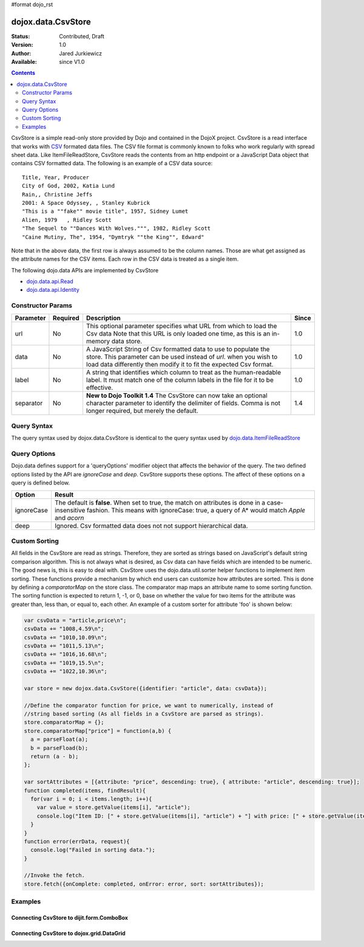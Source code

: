 #format dojo_rst

dojox.data.CsvStore
===================

:Status: Contributed, Draft
:Version: 1.0
:Author: Jared Jurkiewicz
:Available: since V1.0

.. contents::
  :depth: 2

CsvStore is a simple read-only store provided by Dojo and contained in the DojoX project. CsvStore is a read interface that works with `CSV <http://en.wikipedia.org/wiki/Comma-separated_values>`_ formated data files. The CSV file format is commonly known to folks who work regularly with spread sheet data. Like ItemFileReadStore, CsvStore reads the contents from an http endpoint or a JavaScript Data object that contains CSV formatted data. The following is an example of a CSV data source:

::
  
  Title, Year, Producer
  City of God, 2002, Katia Lund
  Rain,, Christine Jeffs
  2001: A Space Odyssey, , Stanley Kubrick
  "This is a ""fake"" movie title", 1957, Sidney Lumet
  Alien, 1979   , Ridley Scott
  "The Sequel to ""Dances With Wolves.""", 1982, Ridley Scott
  "Caine Mutiny, The", 1954, "Dymtryk ""the King"", Edward"

Note that in the above data, the first row is always assumed to be the column names. Those are what get assigned as the attribute names for the CSV items. Each row in the CSV data is treated as a single item.

The following dojo.data APIs are implemented by CsvStore

* `dojo.data.api.Read <dojo/data/api/Read>`_
* `dojo.data.api.Identity <dojo/data/api/Identity>`_

==================
Constructor Params
==================

+----------------+--------------+------------------------------------------------------------------------------------------------+-----------+
| **Parameter**  | **Required** | **Description**                                                                                | **Since** |
+----------------+--------------+------------------------------------------------------------------------------------------------+-----------+
| url            | No           |This optional parameter specifies what URL from which to load the Csv data Note                 | 1.0       |
|                |              |that this URL is only loaded one time, as this is an in-memory data store.                      |           |
+----------------+--------------+------------------------------------------------------------------------------------------------+-----------+
| data           | No           |A JavaScript String of Csv formatted data to use to populate the store. This parameter can be   | 1.0       |
|                |              |used instead of *url*. when you wish to load data differently then modify it to fit the expected|           |
|                |              |Csv format.                                                                                     |           |
+----------------+--------------+------------------------------------------------------------------------------------------------+-----------+
| label          | No           |A string that identifies which column to treat as the human-readable label. It must match one of| 1.0       |
|                |              |the column labels in the file for it to be effective.                                           |           |
+----------------+--------------+------------------------------------------------------------------------------------------------+-----------+
| separator      | No           |**New to Dojo Toolkit 1.4** The CsvStore can now take an optional character parameter to        | 1.4       |
|                |              |identify the delimiter of fields.  Comma is not longer required, but merely the default.        |           |
+----------------+--------------+------------------------------------------------------------------------------------------------+-----------+

============
Query Syntax
============

The query syntax used by dojox.data.CsvStore is identical to the query syntax used by `dojo.data.ItemFileReadStore <dojo/data/ItemFileReadStore>`_

=============
Query Options
=============

Dojo.data defines support for a 'queryOptions' modifier object that affects the behavior of the query. The two defined options listed by the API are *ignoreCase* and *deep*. CsvStore supports these options. The affect of these options on a query is defined below.

+------------+------------------------------------------------------------------------------------------------------------------------+
| **Option** | **Result**                                                                                                             |
+------------+------------------------------------------------------------------------------------------------------------------------+
| ignoreCase |The default is **false**. When set to true, the match on attributes is done in a case-insensitive fashion. This means   |
|            |with ignoreCase: true, a query of A* would match *Apple* and *acorn*                                                    |
+------------+------------------------------------------------------------------------------------------------------------------------+
| deep       |Ignored. Csv formatted data does not not support hierarchical data.                                                     |
+------------+------------------------------------------------------------------------------------------------------------------------+


==============
Custom Sorting
==============

All fields in the CsvStore are read as strings.  Therefore, they are sorted as strings based on JavaScript's default string comparison algorithm.    This is not always what is desired, as Csv data can have fields which are intended to be numeric.  The good news is, this is easy to deal with.   CsvStore uses the dojo.data.util.sorter helper functions to implement item sorting. These functions provide a mechanism by which end users can customize how attributes are sorted. This is done by defining a *comparatorMap* on the store class. The comparator map maps an attribute name to some sorting function. The sorting function is expected to return 1, -1, or 0, base on whether the value for two items for the attribute was greater than, less than, or equal to, each other. An example of a custom sorter for attribute 'foo' is shown below:

.. code-block :: javascript

  var csvData = "article,price\n";
  csvData += "1008,4.59\n";
  csvData += "1010,10.09\n";
  csvData += "1011,5.13\n";
  csvData += "1016,16.68\n";
  csvData += "1019,15.5\n";
  csvData += "1022,10.36\n";

  var store = new dojox.data.CsvStore({identifier: "article", data: csvData});
		
  //Define the comparator function for price, we want to numerically, instead of
  //string based sorting (As all fields in a CsvStore are parsed as strings).
  store.comparatorMap = {};
  store.comparatorMap["price"] = function(a,b) {
    a = parseFloat(a);
    b = parseFload(b);
    return (a - b); 
  };
		
  var sortAttributes = [{attribute: "price", descending: true}, { attribute: "article", descending: true}];
  function completed(items, findResult){
    for(var i = 0; i < items.length; i++){
      var value = store.getValue(items[i], "article");
      console.log("Item ID: [" + store.getValue(items[i], "article") + "] with price: [" + store.getValue(items[i], "price") + "]");
    }
  }
  function error(errData, request){
    console.log("Failed in sorting data.");
  }

  //Invoke the fetch.
  store.fetch({onComplete: completed, onError: error, sort: sortAttributes});


========
Examples
========

Connecting CsvStore to dijit.form.ComboBox
------------------------------------------

.. cv-compound ::
  
  .. cv :: javascript

    <script>
      dojo.require("dojox.data.CsvStore");
      dojo.require("dijit.form.ComboBox");

      var storeData =   "firstname,lastname,age\n" +
                        "John, Doe, 21\n" +
                        "Jane, Doe, 22\n" +
                        "Richard, Smith, 43\n" +
                        "Sally, Smith, 49\n" +
                        "Lian, Zu, 23\n" +
                        "Ichiro, Kagetsume, 23\n"+
                        "Umeko, Tsuguri, 18\n" + 
                        "Alptraum, Reisender, 25\n" +
                        "Thomas, Winthrope, 14\n";

      var personStore = new dojox.data.CsvStore({data: storeData});
    </script>

  .. cv :: html 

    <div dojoType="dijit.form.ComboBox" store="personStore" searchAttr="firstname"></div>

    
Connecting CsvStore to dojox.grid.DataGrid
------------------------------------------

.. cv-compound ::

  .. cv :: javascript

    <script>
      dojo.require("dojox.grid.DataGrid");
      dojo.require("dojox.data.CsvStore");

      var peopleData =  "firstname,lastname,age\n" +
                        "John, Doe, 21\n" +
                        "Jane, Doe, 22\n" +
                        "Richard, Smith, 43\n" +
                        "Sally, Smith, 49\n" +
                        "Lian, Zu, 23\n" +
                        "Ichiro, Kagetsume, 23\n"+
                        "Umeko, Tsuguri, 18\n" + 
                        "Alptraum, Reisender, 25\n" +
                        "Thomas, Winthrope, 14\n";

      var personStoreForGrid= new dojox.data.CsvStore({data: peopleData});

      var layoutPeople = [
        [
          { field: "firstname", name: "First Name", width: 10 },
          { field: "lastname", name: "Last Name", width: 10 },
          { field: "age", name: "Age", width: 'auto' }
        ]
      ];
  
    </script>

  .. cv :: html

    <div id="grid" style="width: 350px; height: 300px;" 
      dojoType="dojox.grid.DataGrid" 
      store="personStoreForGrid" 
      structure="layoutPeople" 
      query="{}" 
      rowsPerPage="40">
    </div>

  .. cv:: css

    <style type="text/css">
      @import "/moin_static163/js/dojo/trunk/release/dojo/dojox/grid/resources/Grid.css";
      @import "/moin_static163/js/dojo/trunk/release/dojo/dojox/grid/resources/tundraGrid.css";
    </style>
